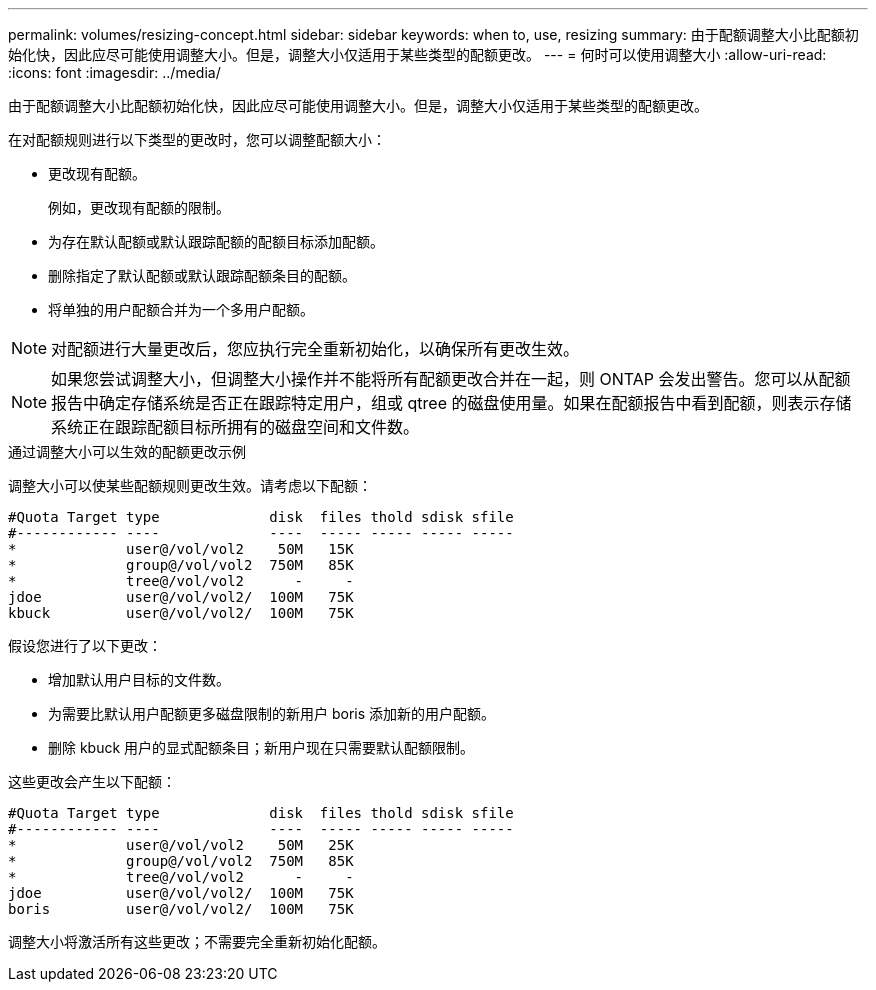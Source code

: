 ---
permalink: volumes/resizing-concept.html 
sidebar: sidebar 
keywords: when to, use, resizing 
summary: 由于配额调整大小比配额初始化快，因此应尽可能使用调整大小。但是，调整大小仅适用于某些类型的配额更改。 
---
= 何时可以使用调整大小
:allow-uri-read: 
:icons: font
:imagesdir: ../media/


[role="lead"]
由于配额调整大小比配额初始化快，因此应尽可能使用调整大小。但是，调整大小仅适用于某些类型的配额更改。

在对配额规则进行以下类型的更改时，您可以调整配额大小：

* 更改现有配额。
+
例如，更改现有配额的限制。

* 为存在默认配额或默认跟踪配额的配额目标添加配额。
* 删除指定了默认配额或默认跟踪配额条目的配额。
* 将单独的用户配额合并为一个多用户配额。


[NOTE]
====
对配额进行大量更改后，您应执行完全重新初始化，以确保所有更改生效。

====
[NOTE]
====
如果您尝试调整大小，但调整大小操作并不能将所有配额更改合并在一起，则 ONTAP 会发出警告。您可以从配额报告中确定存储系统是否正在跟踪特定用户，组或 qtree 的磁盘使用量。如果在配额报告中看到配额，则表示存储系统正在跟踪配额目标所拥有的磁盘空间和文件数。

====
.通过调整大小可以生效的配额更改示例
调整大小可以使某些配额规则更改生效。请考虑以下配额：

[listing]
----

#Quota Target type             disk  files thold sdisk sfile
#------------ ----             ----  ----- ----- ----- -----
*             user@/vol/vol2    50M   15K
*             group@/vol/vol2  750M   85K
*             tree@/vol/vol2      -     -
jdoe          user@/vol/vol2/  100M   75K
kbuck         user@/vol/vol2/  100M   75K
----
假设您进行了以下更改：

* 增加默认用户目标的文件数。
* 为需要比默认用户配额更多磁盘限制的新用户 boris 添加新的用户配额。
* 删除 kbuck 用户的显式配额条目；新用户现在只需要默认配额限制。


这些更改会产生以下配额：

[listing]
----

#Quota Target type             disk  files thold sdisk sfile
#------------ ----             ----  ----- ----- ----- -----
*             user@/vol/vol2    50M   25K
*             group@/vol/vol2  750M   85K
*             tree@/vol/vol2      -     -
jdoe          user@/vol/vol2/  100M   75K
boris         user@/vol/vol2/  100M   75K
----
调整大小将激活所有这些更改；不需要完全重新初始化配额。
